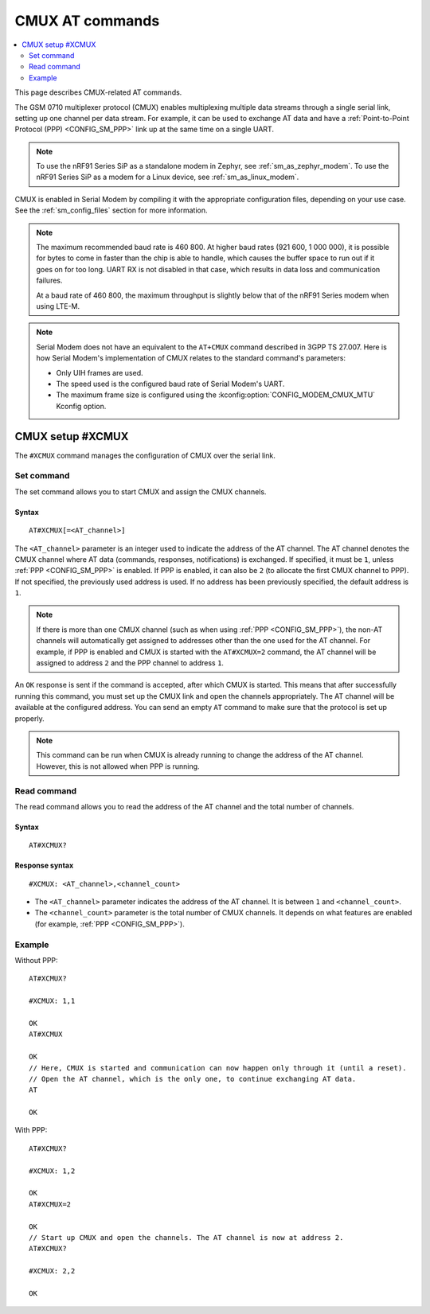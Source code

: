 .. _SM_AT_CMUX:

CMUX AT commands
****************

.. contents::
   :local:
   :depth: 2

This page describes CMUX-related AT commands.

The GSM 0710 multiplexer protocol (CMUX) enables multiplexing multiple data streams through a single serial link, setting up one channel per data stream.
For example, it can be used to exchange AT data and have a :ref:`Point-to-Point Protocol (PPP) <CONFIG_SM_PPP>` link up at the same time on a single UART.

.. note::

   To use the nRF91 Series SiP as a standalone modem in Zephyr, see :ref:`sm_as_zephyr_modem`.
   To use the nRF91 Series SiP as a modem for a Linux device, see :ref:`sm_as_linux_modem`.

CMUX is enabled in Serial Modem by compiling it with the appropriate configuration files, depending on your use case.
See the :ref:`sm_config_files` section for more information.

.. sm_cmux_baud_rate_note_start

.. note::

   The maximum recommended baud rate is 460 800.
   At higher baud rates (921 600, 1 000 000), it is possible for bytes to come in faster than the chip is able to handle, which causes the buffer space to run out if it goes on for too long.
   UART RX is not disabled in that case, which results in data loss and communication failures.

   At a baud rate of 460 800, the maximum throughput is slightly below that of the nRF91 Series modem when using LTE-M.

.. sm_cmux_baud_rate_note_end

.. note::

   Serial Modem does not have an equivalent to the ``AT+CMUX`` command described in 3GPP TS 27.007.
   Here is how Serial Modem's implementation of CMUX relates to the standard command's parameters:

   * Only UIH frames are used.
   * The speed used is the configured baud rate of Serial Modem's UART.
   * The maximum frame size is configured using the :kconfig:option:`CONFIG_MODEM_CMUX_MTU` Kconfig option.

CMUX setup #XCMUX
=================

The ``#XCMUX`` command manages the configuration of CMUX over the serial link.

Set command
-----------

The set command allows you to start CMUX and assign the CMUX channels.

Syntax
~~~~~~

::

   AT#XCMUX[=<AT_channel>]

The ``<AT_channel>`` parameter is an integer used to indicate the address of the AT channel.
The AT channel denotes the CMUX channel where AT data (commands, responses, notifications) is exchanged.
If specified, it must be ``1``, unless :ref:`PPP <CONFIG_SM_PPP>` is enabled.
If PPP is enabled, it can also be ``2`` (to allocate the first CMUX channel to PPP).
If not specified, the previously used address is used.
If no address has been previously specified, the default address is ``1``.

.. note::

   If there is more than one CMUX channel (such as when using :ref:`PPP <CONFIG_SM_PPP>`), the non-AT channels will automatically get assigned to addresses other than the one used for the AT channel.
   For example, if PPP is enabled and CMUX is started with the ``AT#XCMUX=2`` command, the AT channel will be assigned to address ``2`` and the PPP channel to address ``1``.

An ``OK`` response is sent if the command is accepted, after which CMUX is started.
This means that after successfully running this command, you must set up the CMUX link and open the channels appropriately.
The AT channel will be available at the configured address.
You can send an empty ``AT`` command to make sure that the protocol is set up properly.

.. note::

   This command can be run when CMUX is already running to change the address of the AT channel.
   However, this is not allowed when PPP is running.

Read command
------------

The read command allows you to read the address of the AT channel and the total number of channels.

Syntax
~~~~~~

::

   AT#XCMUX?

Response syntax
~~~~~~~~~~~~~~~

::

   #XCMUX: <AT_channel>,<channel_count>

* The ``<AT_channel>`` parameter indicates the address of the AT channel.
  It is between ``1`` and ``<channel_count>``.
* The ``<channel_count>`` parameter is the total number of CMUX channels.
  It depends on what features are enabled (for example, :ref:`PPP <CONFIG_SM_PPP>`).

Example
-------

Without PPP:

::

   AT#XCMUX?

   #XCMUX: 1,1

   OK
   AT#XCMUX

   OK
   // Here, CMUX is started and communication can now happen only through it (until a reset).
   // Open the AT channel, which is the only one, to continue exchanging AT data.
   AT

   OK

With PPP:

::

   AT#XCMUX?

   #XCMUX: 1,2

   OK
   AT#XCMUX=2

   OK
   // Start up CMUX and open the channels. The AT channel is now at address 2.
   AT#XCMUX?

   #XCMUX: 2,2

   OK
